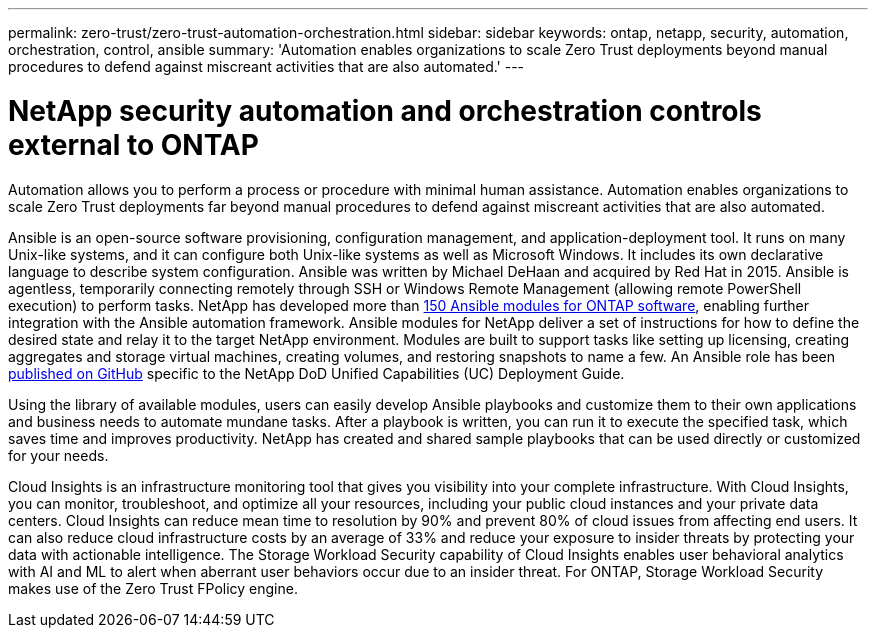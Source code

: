 ---
permalink: zero-trust/zero-trust-automation-orchestration.html
sidebar: sidebar
keywords: ontap, netapp, security, automation, orchestration, control, ansible
summary: 'Automation enables organizations to scale Zero Trust deployments beyond manual procedures to defend against miscreant activities that are also automated.'
---

= NetApp security automation and orchestration controls external to ONTAP
:icons: font
:imagesdir: ../media/

[.lead]
Automation allows you to perform a process or procedure with minimal human assistance. Automation enables organizations to scale Zero Trust deployments far beyond manual procedures to defend against miscreant activities that are also automated.

Ansible is an open-source software provisioning, configuration management, and application-deployment tool. It runs on many Unix-like systems, and it can configure both Unix-like systems as well as Microsoft Windows. It includes its own declarative language to describe system configuration. Ansible was written by Michael DeHaan and acquired by Red Hat in 2015. Ansible is agentless, temporarily connecting remotely through SSH or Windows Remote Management (allowing remote PowerShell execution) to perform tasks. NetApp has developed more than https://www.netapp.com/us/getting-started-with-netapp-approved-ansible-modules/index.aspx[150 Ansible modules for ONTAP software^], enabling further integration with the Ansible automation framework. Ansible modules for NetApp deliver a set of instructions for how to define the desired state and relay it to the target NetApp environment. Modules are built to support tasks like setting up licensing, creating aggregates and storage virtual machines, creating volumes, and restoring snapshots to name a few. An Ansible role has been https://github.com/NetApp/ansible/tree/master/nar_ontap_security_ucd_guide[published on GitHub^] specific to the NetApp DoD Unified Capabilities (UC) Deployment Guide. 

Using the library of available modules, users can easily develop Ansible playbooks and customize them to their own applications and business needs to automate mundane tasks. After a playbook is written, you can run it to execute the specified task, which saves time and improves productivity. NetApp has created and shared sample playbooks that can be used directly or customized for your needs.

Cloud Insights is an infrastructure monitoring tool that gives you visibility into your complete infrastructure. With Cloud Insights, you can monitor, troubleshoot, and optimize all your resources, including your public cloud instances and your private data centers. Cloud Insights can reduce mean time to resolution by 90% and prevent 80% of cloud issues from affecting end users. It can also reduce cloud infrastructure costs by an average of 33% and reduce your exposure to insider threats by protecting your data with actionable intelligence. The Storage Workload Security capability of Cloud Insights enables user behavioral analytics with AI and ML to alert when aberrant user behaviors occur due to an insider threat. For ONTAP, Storage Workload Security makes use of the Zero Trust FPolicy engine.
